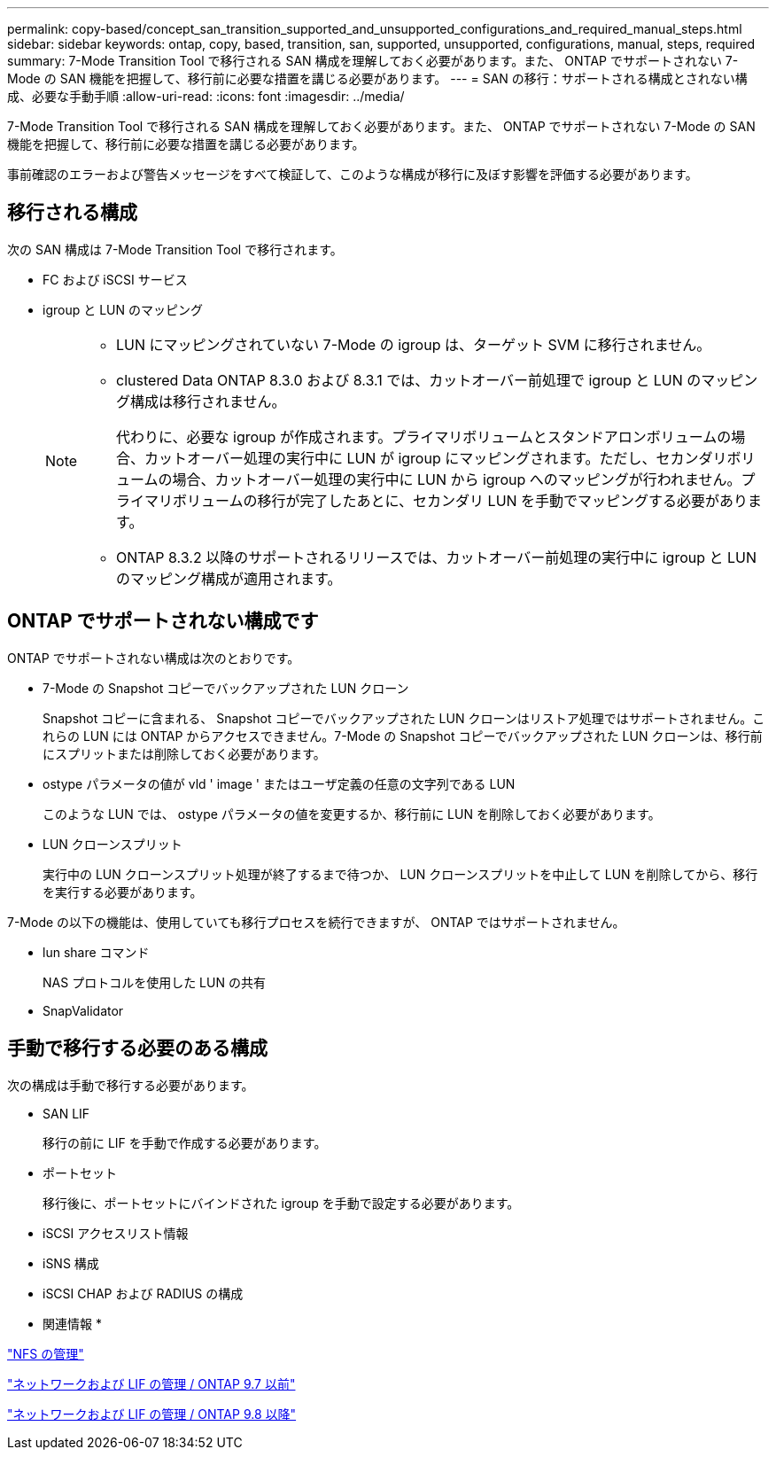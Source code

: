 ---
permalink: copy-based/concept_san_transition_supported_and_unsupported_configurations_and_required_manual_steps.html 
sidebar: sidebar 
keywords: ontap, copy, based, transition, san, supported, unsupported, configurations, manual, steps, required 
summary: 7-Mode Transition Tool で移行される SAN 構成を理解しておく必要があります。また、 ONTAP でサポートされない 7-Mode の SAN 機能を把握して、移行前に必要な措置を講じる必要があります。 
---
= SAN の移行：サポートされる構成とされない構成、必要な手動手順
:allow-uri-read: 
:icons: font
:imagesdir: ../media/


[role="lead"]
7-Mode Transition Tool で移行される SAN 構成を理解しておく必要があります。また、 ONTAP でサポートされない 7-Mode の SAN 機能を把握して、移行前に必要な措置を講じる必要があります。

事前確認のエラーおよび警告メッセージをすべて検証して、このような構成が移行に及ぼす影響を評価する必要があります。



== 移行される構成

次の SAN 構成は 7-Mode Transition Tool で移行されます。

* FC および iSCSI サービス
* igroup と LUN のマッピング
+
[NOTE]
====
** LUN にマッピングされていない 7-Mode の igroup は、ターゲット SVM に移行されません。
** clustered Data ONTAP 8.3.0 および 8.3.1 では、カットオーバー前処理で igroup と LUN のマッピング構成は移行されません。
+
代わりに、必要な igroup が作成されます。プライマリボリュームとスタンドアロンボリュームの場合、カットオーバー処理の実行中に LUN が igroup にマッピングされます。ただし、セカンダリボリュームの場合、カットオーバー処理の実行中に LUN から igroup へのマッピングが行われません。プライマリボリュームの移行が完了したあとに、セカンダリ LUN を手動でマッピングする必要があります。

** ONTAP 8.3.2 以降のサポートされるリリースでは、カットオーバー前処理の実行中に igroup と LUN のマッピング構成が適用されます。


====




== ONTAP でサポートされない構成です

ONTAP でサポートされない構成は次のとおりです。

* 7-Mode の Snapshot コピーでバックアップされた LUN クローン
+
Snapshot コピーに含まれる、 Snapshot コピーでバックアップされた LUN クローンはリストア処理ではサポートされません。これらの LUN には ONTAP からアクセスできません。7-Mode の Snapshot コピーでバックアップされた LUN クローンは、移行前にスプリットまたは削除しておく必要があります。

* ostype パラメータの値が vld ' image ' またはユーザ定義の任意の文字列である LUN
+
このような LUN では、 ostype パラメータの値を変更するか、移行前に LUN を削除しておく必要があります。

* LUN クローンスプリット
+
実行中の LUN クローンスプリット処理が終了するまで待つか、 LUN クローンスプリットを中止して LUN を削除してから、移行を実行する必要があります。



7-Mode の以下の機能は、使用していても移行プロセスを続行できますが、 ONTAP ではサポートされません。

* lun share コマンド
+
NAS プロトコルを使用した LUN の共有

* SnapValidator




== 手動で移行する必要のある構成

次の構成は手動で移行する必要があります。

* SAN LIF
+
移行の前に LIF を手動で作成する必要があります。

* ポートセット
+
移行後に、ポートセットにバインドされた igroup を手動で設定する必要があります。

* iSCSI アクセスリスト情報
* iSNS 構成
* iSCSI CHAP および RADIUS の構成


* 関連情報 *

https://docs.netapp.com/ontap-9/topic/com.netapp.doc.cdot-famg-nfs/home.html["NFS の管理"]

https://docs.netapp.com/ontap-9/topic/com.netapp.doc.dot-cm-nmg/home.html["ネットワークおよび LIF の管理 / ONTAP 9.7 以前"]

https://docs.netapp.com/us-en/ontap/networking/index.html["ネットワークおよび LIF の管理 / ONTAP 9.8 以降"]
